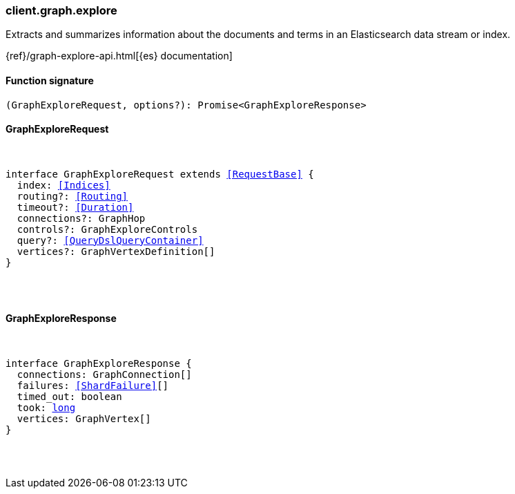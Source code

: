 [[reference-graph-explore]]

////////
===========================================================================================================================
||                                                                                                                       ||
||                                                                                                                       ||
||                                                                                                                       ||
||        ██████╗ ███████╗ █████╗ ██████╗ ███╗   ███╗███████╗                                                            ||
||        ██╔══██╗██╔════╝██╔══██╗██╔══██╗████╗ ████║██╔════╝                                                            ||
||        ██████╔╝█████╗  ███████║██║  ██║██╔████╔██║█████╗                                                              ||
||        ██╔══██╗██╔══╝  ██╔══██║██║  ██║██║╚██╔╝██║██╔══╝                                                              ||
||        ██║  ██║███████╗██║  ██║██████╔╝██║ ╚═╝ ██║███████╗                                                            ||
||        ╚═╝  ╚═╝╚══════╝╚═╝  ╚═╝╚═════╝ ╚═╝     ╚═╝╚══════╝                                                            ||
||                                                                                                                       ||
||                                                                                                                       ||
||    This file is autogenerated, DO NOT send pull requests that changes this file directly.                             ||
||    You should update the script that does the generation, which can be found in:                                      ||
||    https://github.com/elastic/elastic-client-generator-js                                                             ||
||                                                                                                                       ||
||    You can run the script with the following command:                                                                 ||
||       npm run elasticsearch -- --version <version>                                                                    ||
||                                                                                                                       ||
||                                                                                                                       ||
||                                                                                                                       ||
===========================================================================================================================
////////

[discrete]
[[client.graph.explore]]
=== client.graph.explore

Extracts and summarizes information about the documents and terms in an Elasticsearch data stream or index.

{ref}/graph-explore-api.html[{es} documentation]

[discrete]
==== Function signature

[source,ts]
----
(GraphExploreRequest, options?): Promise<GraphExploreResponse>
----

[discrete]
==== GraphExploreRequest

[pass]
++++
<pre>
++++
interface GraphExploreRequest extends <<RequestBase>> {
  index: <<Indices>>
  routing?: <<Routing>>
  timeout?: <<Duration>>
  connections?: GraphHop
  controls?: GraphExploreControls
  query?: <<QueryDslQueryContainer>>
  vertices?: GraphVertexDefinition[]
}

[pass]
++++
</pre>
++++
[discrete]
==== GraphExploreResponse

[pass]
++++
<pre>
++++
interface GraphExploreResponse {
  connections: GraphConnection[]
  failures: <<ShardFailure>>[]
  timed_out: boolean
  took: <<_long, long>>
  vertices: GraphVertex[]
}

[pass]
++++
</pre>
++++
